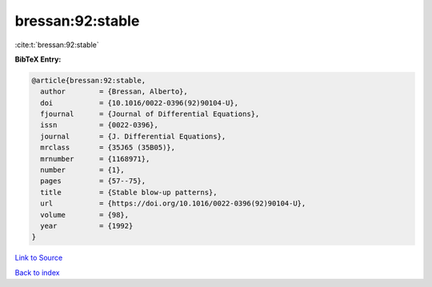 bressan:92:stable
=================

:cite:t:`bressan:92:stable`

**BibTeX Entry:**

.. code-block:: bibtex

   @article{bressan:92:stable,
     author        = {Bressan, Alberto},
     doi           = {10.1016/0022-0396(92)90104-U},
     fjournal      = {Journal of Differential Equations},
     issn          = {0022-0396},
     journal       = {J. Differential Equations},
     mrclass       = {35J65 (35B05)},
     mrnumber      = {1168971},
     number        = {1},
     pages         = {57--75},
     title         = {Stable blow-up patterns},
     url           = {https://doi.org/10.1016/0022-0396(92)90104-U},
     volume        = {98},
     year          = {1992}
   }

`Link to Source <https://doi.org/10.1016/0022-0396(92)90104-U},>`_


`Back to index <../By-Cite-Keys.html>`_
